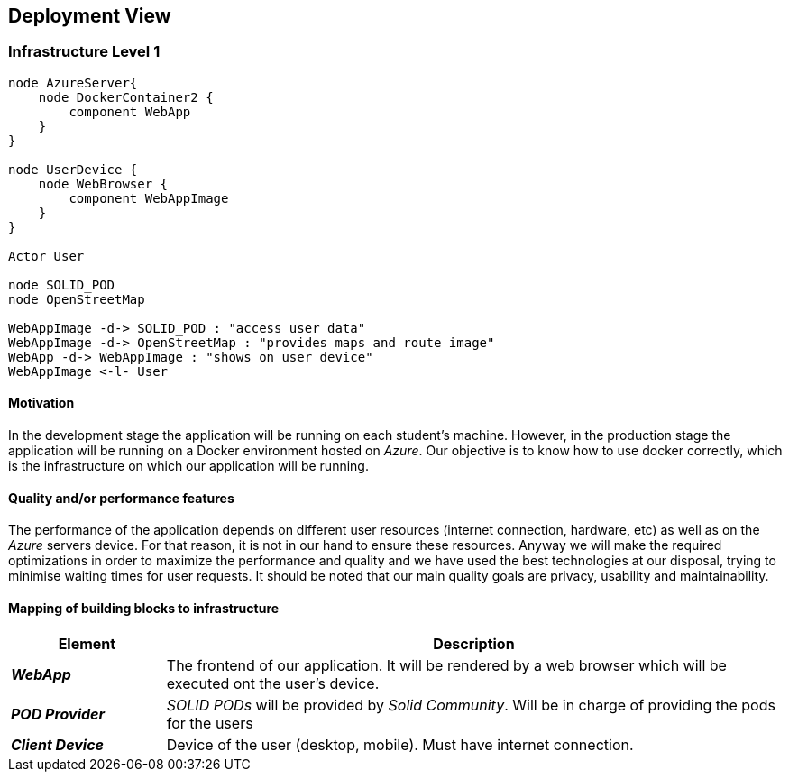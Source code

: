 [[section-deployment-view]]
== Deployment View
 
=== Infrastructure Level 1
 
[plantuml, "infrastructure-level1", png]
----
node AzureServer{    
    node DockerContainer2 {
        component WebApp
    }    
}
 
node UserDevice {
    node WebBrowser {
        component WebAppImage
    }
}
 
Actor User
 
node SOLID_POD
node OpenStreetMap
 
WebAppImage -d-> SOLID_POD : "access user data"
WebAppImage -d-> OpenStreetMap : "provides maps and route image"
WebApp -d-> WebAppImage : "shows on user device"
WebAppImage <-l- User
----
 
==== Motivation
In the development stage the application will be running on each student's machine. However, in the production stage the application will be running on a Docker environment hosted on _Azure_. Our objective is to know how to use docker correctly, which is the infrastructure on which our application will be running.
 
==== Quality and/or performance features
The performance of the application depends on different user resources (internet connection, hardware, etc) as well as on the _Azure_ servers device. For that reason, it is not in our hand to ensure these resources. Anyway we will make the required optimizations in order to maximize the performance and quality and we have used the best technologies at our disposal, trying to minimise waiting times for user requests. It should be noted that our main quality goals are privacy, usability and maintainability.
 
==== Mapping of building blocks to infrastructure

[options="header",cols="1,4"]
|===
| Element | Description
 
| *_WebApp_*
| The frontend of our application. It will be rendered by a web browser which will be executed ont the user's device.

| *_POD Provider_*
| _SOLID PODs_ will be provided by _Solid Community_. Will be in charge of providing the pods for the users
 
| *_Client Device_*
| Device of the user (desktop, mobile). Must have internet connection.
|===
